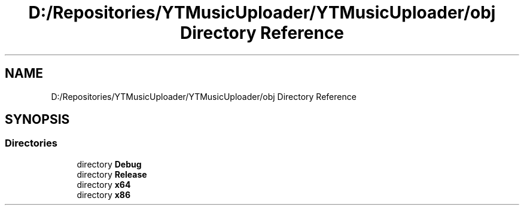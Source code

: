 .TH "D:/Repositories/YTMusicUploader/YTMusicUploader/obj Directory Reference" 3 "Sat Apr 10 2021" "YT Music Uploader" \" -*- nroff -*-
.ad l
.nh
.SH NAME
D:/Repositories/YTMusicUploader/YTMusicUploader/obj Directory Reference
.SH SYNOPSIS
.br
.PP
.SS "Directories"

.in +1c
.ti -1c
.RI "directory \fBDebug\fP"
.br
.ti -1c
.RI "directory \fBRelease\fP"
.br
.ti -1c
.RI "directory \fBx64\fP"
.br
.ti -1c
.RI "directory \fBx86\fP"
.br
.in -1c
